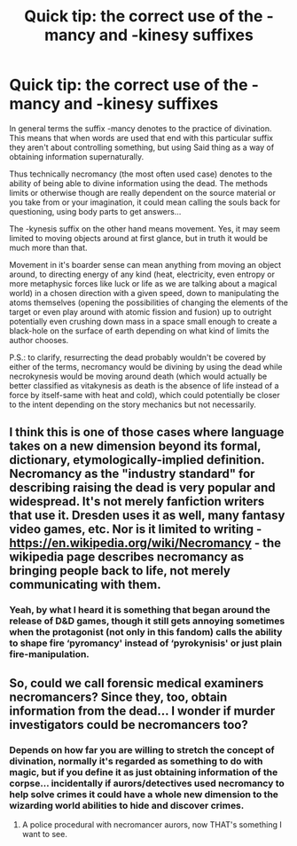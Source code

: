 #+TITLE: Quick tip: the correct use of the -mancy and -kinesy suffixes

* Quick tip: the correct use of the -mancy and -kinesy suffixes
:PROPERTIES:
:Author: JOKERRule
:Score: 4
:DateUnix: 1597547266.0
:DateShort: 2020-Aug-16
:FlairText: Meta
:END:
In general terms the suffix -mancy denotes to the practice of divination. This means that when words are used that end with this particular suffix they aren't about controlling something, but using Said thing as a way of obtaining information supernaturally.

Thus technically necromancy (the most often used case) denotes to the ability of being able to divine information using the dead. The methods limits or otherwise though are really dependent on the source material or you take from or your imagination, it could mean calling the souls back for questioning, using body parts to get answers...

The -kynesis suffix on the other hand means movement. Yes, it may seem limited to moving objects around at first glance, but in truth it would be much more than that.

Movement in it's boarder sense can mean anything from moving an object around, to directing energy of any kind (heat, electricity, even entropy or more metaphysic forces like luck or life as we are talking about a magical world) in a chosen direction with a given speed, down to manipulating the atoms themselves (opening the possibilities of changing the elements of the target or even play around with atomic fission and fusion) up to outright potentially even crushing down mass in a space small enough to create a black-hole on the surface of earth depending on what kind of limits the author chooses.

P.S.: to clarify, resurrecting the dead probably wouldn't be covered by either of the terms, necromancy would be divining by using the dead while necrokynesis would be moving around death (which would actually be better classified as vitakynesis as death is the absence of life instead of a force by itself-same with heat and cold), which could potentially be closer to the intent depending on the story mechanics but not necessarily.


** I think this is one of those cases where language takes on a new dimension beyond its formal, dictionary, etymologically-implied definition. Necromancy as the "industry standard" for describing raising the dead is very popular and widespread. It's not merely fanfiction writers that use it. Dresden uses it as well, many fantasy video games, etc. Nor is it limited to writing - [[https://en.wikipedia.org/wiki/Necromancy]] - the wikipedia page describes necromancy as bringing people back to life, not merely communicating with them.
:PROPERTIES:
:Author: Impossible-Poetry
:Score: 8
:DateUnix: 1597562652.0
:DateShort: 2020-Aug-16
:END:

*** Yeah, by what I heard it is something that began around the release of D&D games, though it still gets annoying sometimes when the protagonist (not only in this fandom) calls the ability to shape fire ‘pyromancy' instead of ‘pyrokynisis' or just plain fire-manipulation.
:PROPERTIES:
:Author: JOKERRule
:Score: 0
:DateUnix: 1597592885.0
:DateShort: 2020-Aug-16
:END:


** So, could we call forensic medical examiners necromancers? Since they, too, obtain information from the dead... I wonder if murder investigators could be necromancers too?
:PROPERTIES:
:Author: AntheiaKalliste
:Score: 6
:DateUnix: 1597566343.0
:DateShort: 2020-Aug-16
:END:

*** Depends on how far you are willing to stretch the concept of divination, normally it's regarded as something to do with magic, but if you define it as just obtaining information of the corpse... incidentally if aurors/detectives used necromancy to help solve crimes it could have a whole new dimension to the wizarding world abilities to hide and discover crimes.
:PROPERTIES:
:Author: JOKERRule
:Score: 5
:DateUnix: 1597592246.0
:DateShort: 2020-Aug-16
:END:

**** A police procedural with necromancer aurors, now THAT's something I want to see.
:PROPERTIES:
:Author: AntheiaKalliste
:Score: 3
:DateUnix: 1597608526.0
:DateShort: 2020-Aug-17
:END:
